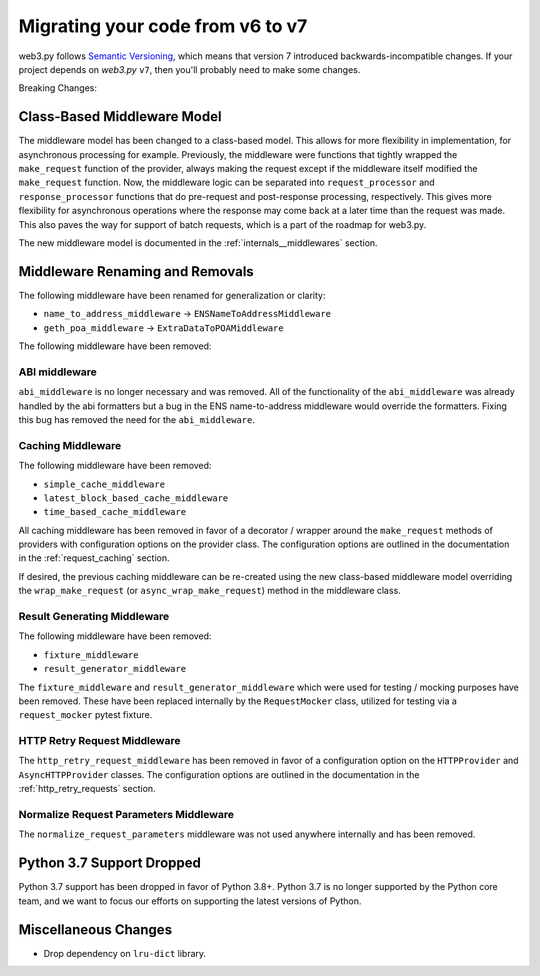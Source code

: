 .. _migrating_v6_to_v7:

Migrating your code from v6 to v7
=================================

web3.py follows `Semantic Versioning <http://semver.org>`_, which means
that version 7 introduced backwards-incompatible changes. If your
project depends on *web3.py* ``v7``, then you'll probably need to make some changes.

Breaking Changes:


Class-Based Middleware Model
~~~~~~~~~~~~~~~~~~~~~~~~~~~~

The middleware model has been changed to a class-based model. This allows for
more flexibility in implementation, for asynchronous processing for example. Previously,
the middleware were functions that tightly wrapped the ``make_request`` function of the
provider, always making the request except if the middleware itself modified the
``make_request`` function. Now, the middleware logic can be separated into
``request_processor`` and ``response_processor`` functions that do pre-request and
post-response processing, respectively. This gives more flexibility for asynchronous
operations where the response may come back at a later time than the request was made.
This also paves the way for support of batch requests, which is a part of the roadmap
for web3.py.

The new middleware model is documented in the :ref:`internals__middlewares` section.


Middleware Renaming and Removals
~~~~~~~~~~~~~~~~~~~~~~~~~~~~~~~~

The following middleware have been renamed for generalization or clarity:

- ``name_to_address_middleware`` -> ``ENSNameToAddressMiddleware``
- ``geth_poa_middleware`` -> ``ExtraDataToPOAMiddleware``

The following middleware have been removed:

ABI middleware
``````````````

``abi_middleware`` is no longer necessary and was removed. All of the functionality
of the ``abi_middleware`` was already handled by the abi formatters but a bug in the
ENS name-to-address middleware would override the formatters. Fixing this bug has
removed the need for the ``abi_middleware``.

Caching Middleware
``````````````````

The following middleware have been removed:

- ``simple_cache_middleware``
- ``latest_block_based_cache_middleware``
- ``time_based_cache_middleware``

All caching middleware has been removed in favor of a decorator / wrapper around the
``make_request`` methods of providers with configuration options on the provider class.
The configuration options are outlined in the documentation in the
:ref:`request_caching` section.

If desired, the previous caching middleware can be re-created using the new class-based
middleware model overriding the ``wrap_make_request`` (or ``async_wrap_make_request``)
method in the middleware class.

Result Generating Middleware
````````````````````````````
The following middleware have been removed:

- ``fixture_middleware``
- ``result_generator_middleware``

The ``fixture_middleware`` and ``result_generator_middleware`` which were used for
testing / mocking purposes have been removed. These have been replaced internally by the
``RequestMocker`` class, utilized for testing via a ``request_mocker`` pytest fixture.

HTTP Retry Request Middleware
`````````````````````````````

The ``http_retry_request_middleware`` has been removed in favor of a configuration
option on the ``HTTPProvider`` and ``AsyncHTTPProvider`` classes. The configuration
options are outlined in the documentation in the :ref:`http_retry_requests` section.

Normalize Request Parameters Middleware
```````````````````````````````````````

The ``normalize_request_parameters`` middleware was not used anywhere internally and
has been removed.


Python 3.7 Support Dropped
~~~~~~~~~~~~~~~~~~~~~~~~~~

Python 3.7 support has been dropped in favor of Python 3.8+. Python 3.7 is no longer
supported by the Python core team, and we want to focus our efforts on supporting
the latest versions of Python.


Miscellaneous Changes
~~~~~~~~~~~~~~~~~~~~~

- Drop dependency on ``lru-dict`` library.
